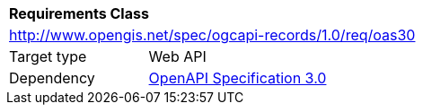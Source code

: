 [[rc_oas30]]
[cols="1,4",width="90%"]
|===
2+|*Requirements Class*
2+|http://www.opengis.net/spec/ogcapi-records/1.0/req/oas30
|Target type |Web API
|Dependency |<<rc_oas30,OpenAPI Specification 3.0>>
|===
